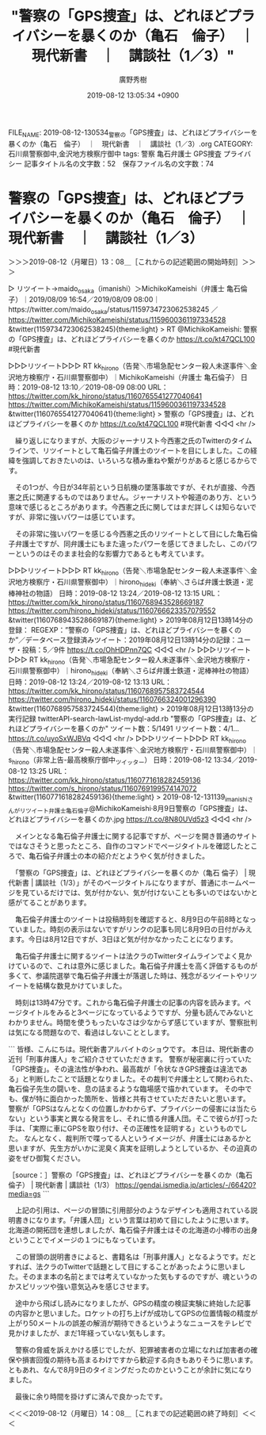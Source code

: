 #+TITLE: "警察の「GPS捜査」は、どれほどプライバシーを暴くのか（亀石　倫子）　｜　現代新書　｜　講談社（1／3）"
#+AUTHOR: 廣野秀樹
#+EMAIL:  hirono2013k@gmail.com
#+DATE: 2019-08-12 13:05:34 +0900
FILE_NAME: 2019-08-12-130534_警察の「GPS捜査」は、どれほどプライバシーを暴くのか（亀石　倫子）　｜　現代新書　｜　講談社（1／3）.org
CATEGORY: 石川県警察御中,金沢地方検察庁御中
tags: 警察  亀石弁護士 GPS捜査 プライバシー
記事タイトル名の文字数：52　保存ファイル名の文字数：74

* 警察の「GPS捜査」は、どれほどプライバシーを暴くのか（亀石　倫子）　｜　現代新書　｜　講談社（1／3）
  :LOGBOOK:
  CLOCK: [2019-08-12 月 13:08]--[2019-08-12 月 14:08] =>  1:00
  :END:

＞＞＞2019-08-12（月曜日）13：08＿［これからの記述範囲の開始時刻］＞＞＞

▷ リツイート→maido_osaka（imanishi）＞MichikoKameishi（弁護士 亀石倫子）｜2019/08/09 16:54／2019/08/09 08:00｜https://twitter.com/maido_osaka/status/1159734723062538245 ／ https://twitter.com/MichikoKameishi/status/1159600361197334528
&twitter(1159734723062538245){theme:light}
> RT @MichikoKameishi: 警察の「GPS捜査」は、どれほどプライバシーを暴くのか https://t.co/kt47QCL100 #現代新書  

▷▷▷リツイート▷▷▷
RT kk_hirono（告発＼市場急配センター殺人未遂事件＼金沢地方検察庁・石川県警察御中）｜MichikoKameishi（弁護士 亀石倫子） 日時：2019-08-12 13:10／2019-08-09 08:00 URL： https://twitter.com/kk_hirono/status/1160765541277040641 https://twitter.com/MichikoKameishi/status/1159600361197334528
&twitter(1160765541277040641){theme:light}
> 警察の「GPS捜査」は、どれほどプライバシーを暴くのか https://t.co/kt47QCL100 #現代新書
◁◁◁
<hr />

　繰り返しになりますが、大阪のジャーナリスト今西憲之氏のTwitterのタイムラインで、リツイートとして亀石倫子弁護士のツイートを目にしました。この経緯を強調しておきたいのは、いろいろな積み重ねや繋がりがあると感じるからです。

　その1つが、今日が34年前という日航機の墜落事故ですが、それが直接、今西憲之氏に関連するものではありません。ジャーナリストや報道のあり方、という意味で感じるところがあります。今西憲之氏に関してはまだ詳しくは知らないですが、非常に強いパワーは感じています。

　その非常に強いパワーを感じる今西憲之氏のリツイートとして目にした亀石倫子弁護士ですが、同弁護士にもまた違ったパワーを感じてきましたし、このパワーというのはそのまま社会的な影響力であるとも考えています。

▷▷▷リツイート▷▷▷
RT kk_hirono（告発＼市場急配センター殺人未遂事件＼金沢地方検察庁・石川県警察御中）｜hirono_hideki（奉納＼さらば弁護士鉄道・泥棒神社の物語） 日時：2019-08-12 13:24／2019-08-12 13:15 URL： https://twitter.com/kk_hirono/status/1160768943528669187 https://twitter.com/hirono_hideki/status/1160766623357079552
&twitter(1160768943528669187){theme:light}
> 2019年08月12日13時14分の登録： REGEXP：”警察の「GPS捜査」は、どれほどプライバシーを暴くのか”／データベース登録済みツイート：2019年08月12日13時14分の記録：ユーザ・投稿：5／9件 https://t.co/OhHDPnn7QC
◁◁◁
<hr />
▷▷▷リツイート▷▷▷
RT kk_hirono（告発＼市場急配センター殺人未遂事件＼金沢地方検察庁・石川県警察御中）｜hirono_hideki（奉納＼さらば弁護士鉄道・泥棒神社の物語） 日時：2019-08-12 13:24／2019-08-12 13:13 URL： https://twitter.com/kk_hirono/status/1160768957583724544 https://twitter.com/hirono_hideki/status/1160766324001296390
&twitter(1160768957583724544){theme:light}
> 2019年08月12日13時13分の実行記録 \n  twitterAPI-search-lawList-mydql-add.rb "警察の「GPS捜査」は、どれほどプライバシーを暴くのか" \n  ツイート数：5/1491 リツイート数：4/1… https://t.co/uyoSxWJBVq
◁◁◁
<hr />
▷▷▷リツイート▷▷▷
RT kk_hirono（告発＼市場急配センター殺人未遂事件＼金沢地方検察庁・石川県警察御中）｜s_hirono（非常上告-最高検察庁御中_ツイッター） 日時：2019-08-12 13:34／2019-08-12 13:25 URL： https://twitter.com/kk_hirono/status/1160771618282459136 https://twitter.com/s_hirono/status/1160769199574147072
&twitter(1160771618282459136){theme:light}
> 2019-08-12-131139_imanishiさんがリツイート弁護士亀石倫子@MichikoKameishi·8月9日警察の「GPS捜査」は、どれほどプライバシーを暴くのか.jpg https://t.co/8N80UVd5z3
◁◁◁
<hr />

　メインとなる亀石倫子弁護士に関する記事ですが、ページを開き普通のサイトではなさそうと思ったところ、自作のコマンドでページタイトルを確認したところで、亀石倫子弁護士の本の紹介だとようやく気が付きました。

　「警察の「GPS捜査」は、どれほどプライバシーを暴くのか（亀石 倫子） | 現代新書 | 講談社（1/3）」がそのページタイトルになりますが、普通にホームページを見ているだけでは、気が付かない、気が付けないことも多いのではないかと感がてることがあります。

　亀石倫子弁護士のツイートは投稿時刻を確認すると、8月9日の午前8時となっていました。時刻の表示はないですがリンクの記事も同じ8月9日の日付がみえます。今日は8月12日ですが、3日ほど気が付かなかったことになります。

　亀石倫子弁護士に関するツイートは法クラのTwitterタイムラインでよく見かけているので、これは意外に感じました。亀石倫子弁護士を高く評価するものが多くて、参議院選挙で亀石倫子弁護士が落選した時は、残念がるツイートやリツイートを結構な数見かけていました。

　時刻は13時47分です。これから亀石倫子弁護士の記事の内容を読みます。ページタイトルをみると3ページになっているようですが、分量も読んでみないとわかりません。時間を使うもったいなさは少なからず感じていますが、警察批判は気になる問題なので、看過はしないこととします。

```
皆様、こんにちは。現代新書アルバイトのショウです。
本日は、現代新書の近刊「刑事弁護人」をご紹介させていただきます。
警察が秘密裏に行っていた「GPS捜査」。その違法性が争われ、最高裁が「令状なきGPS捜査は違法である」と判断したことで話題となりました。その裁判で弁護士として関わられた、亀石倫子先生の闘いを、息の詰まるような臨場感で描かれています。
その中でも、僕が特に面白かった箇所を、皆様と共有させていただきたいと思います。
警察が「GPSはなんとなくの位置しかわからず、プライバシーの侵害には当たらない」という事実と異なる発言をし、それに憤る弁護人団。そこで彼らが打った手は、「実際に車にGPSを取り付け、その正確性を証明する」というものでした。
なんとなく、裁判所で喋ってる人というイメージが、弁護士にはあるかと思いますが、先生方がいかに泥臭く真実を証明しようとしているか、その迫真の姿をぜひ御覧ください。

［source：］警察の「GPS捜査」は、どれほどプライバシーを暴くのか（亀石 倫子） | 現代新書 | 講談社（1/3） https://gendai.ismedia.jp/articles/-/66420?media=gs
```

　上記の引用は、ページの冒頭に引用部分のようなデザインも適用されている説明書きになります。「弁護人団」という言葉は初めて目にしたように思います。北海道の開拓団を連想しましたが、亀石倫子弁護士はその北海道の小樽市の出身ということでイメージの１つにもなっています。

　この冒頭の説明書きによると、書籍名は「刑事弁護人」となるようです。だとすれば、法クラのTwitterで話題として目にすることがあったように思いました。そのまま本の名前とまでは考えていなかった気もするのですが、魂というのかスピリッツや強い意気込みを感じさせます。

　途中から飛ばし読みになりましたが、GPSの精度の検証実験に終始した記事の内容かと思いました。ロケットの打ち上げが成功してGPSの位置情報の精度が上がり50メートルの誤差の解消が期待できるというようなニュースをテレビで見かけましたが、まだ1年経っていない気もします。

　警察の脅威を訴えかける感じでしたが、犯罪被害者の立場になれば加害者の確保や損害回復の期待も高まるわけですから歓迎する向きもありそうに思います。ともあれ、なんで8月9日のタイミングだったのかということが余計に気になりました。

　最後に余り時間を掛けずに済んで良かったです。

＜＜＜2019-08-12（月曜日）14：08＿［これまでの記述範囲の終了時刻］＜＜＜


